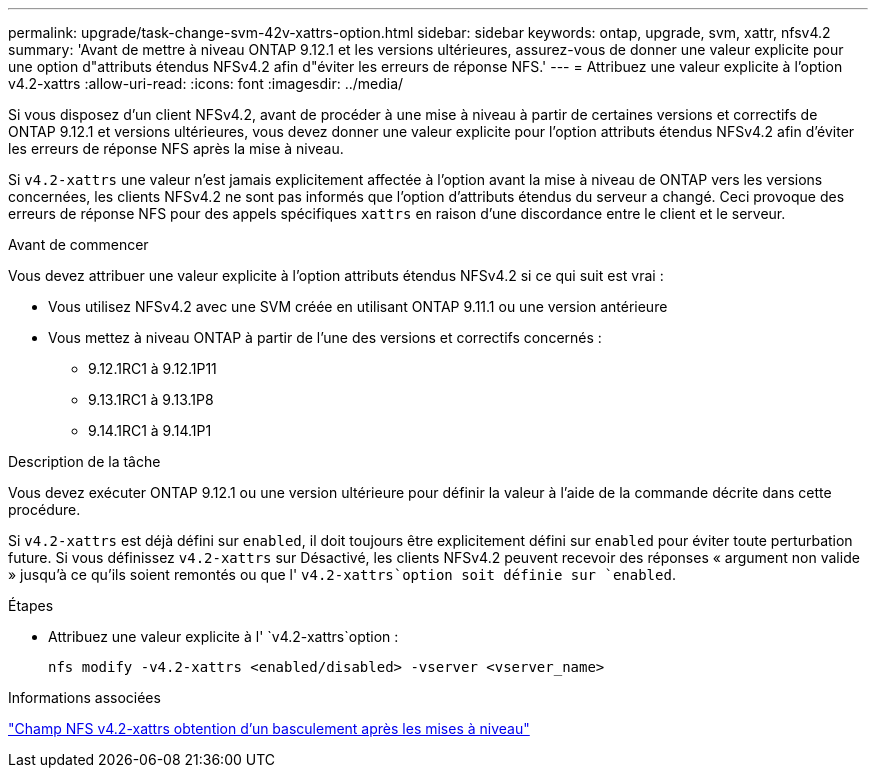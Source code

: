 ---
permalink: upgrade/task-change-svm-42v-xattrs-option.html 
sidebar: sidebar 
keywords: ontap, upgrade, svm, xattr, nfsv4.2 
summary: 'Avant de mettre à niveau ONTAP 9.12.1 et les versions ultérieures, assurez-vous de donner une valeur explicite pour une option d"attributs étendus NFSv4.2 afin d"éviter les erreurs de réponse NFS.' 
---
= Attribuez une valeur explicite à l'option v4.2-xattrs
:allow-uri-read: 
:icons: font
:imagesdir: ../media/


[role="lead"]
Si vous disposez d'un client NFSv4.2, avant de procéder à une mise à niveau à partir de certaines versions et correctifs de ONTAP 9.12.1 et versions ultérieures, vous devez donner une valeur explicite pour l'option attributs étendus NFSv4.2 afin d'éviter les erreurs de réponse NFS après la mise à niveau.

Si `v4.2-xattrs` une valeur n'est jamais explicitement affectée à l'option avant la mise à niveau de ONTAP vers les versions concernées, les clients NFSv4.2 ne sont pas informés que l'option d'attributs étendus du serveur a changé. Ceci provoque des erreurs de réponse NFS pour des appels spécifiques `xattrs` en raison d'une discordance entre le client et le serveur.

.Avant de commencer
Vous devez attribuer une valeur explicite à l'option attributs étendus NFSv4.2 si ce qui suit est vrai :

* Vous utilisez NFSv4.2 avec une SVM créée en utilisant ONTAP 9.11.1 ou une version antérieure
* Vous mettez à niveau ONTAP à partir de l'une des versions et correctifs concernés :
+
** 9.12.1RC1 à 9.12.1P11
** 9.13.1RC1 à 9.13.1P8
** 9.14.1RC1 à 9.14.1P1




.Description de la tâche
Vous devez exécuter ONTAP 9.12.1 ou une version ultérieure pour définir la valeur à l'aide de la commande décrite dans cette procédure.

Si `v4.2-xattrs` est déjà défini sur `enabled`, il doit toujours être explicitement défini sur `enabled` pour éviter toute perturbation future. Si vous définissez `v4.2-xattrs` sur Désactivé, les clients NFSv4.2 peuvent recevoir des réponses « argument non valide » jusqu'à ce qu'ils soient remontés ou que l' `v4.2-xattrs`option soit définie sur `enabled`.

.Étapes
* Attribuez une valeur explicite à l' `v4.2-xattrs`option :
+
[source, cli]
----
nfs modify -v4.2-xattrs <enabled/disabled> -vserver <vserver_name>
----


.Informations associées
https://kb.netapp.com/on-prem/ontap/da/NAS/NAS-Issues/CONTAP-120160["Champ NFS v4.2-xattrs obtention d'un basculement après les mises à niveau"^]
